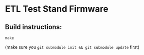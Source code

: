 * ETL Test Stand Firmware

** Build instructions:
#+begin_src
make
#+end_src

(make sure you ~git submodule init && git submodule update~ first)
